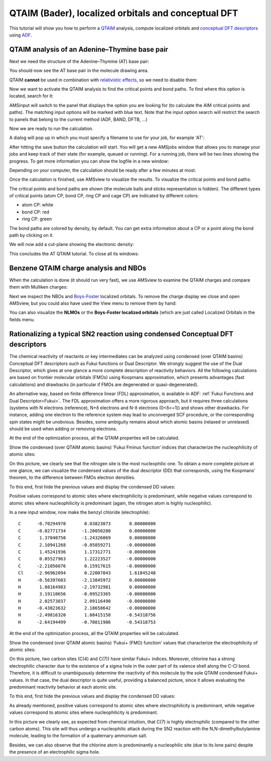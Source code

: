 .. _QTAIM:
 
QTAIM (Bader), localized orbitals and conceptual DFT
****************************************************

This tutorial will show you how to perform a `QTAIM <../../ADF/Input/Advanced_analysis.html#qtaim-atoms-in-molecules>`__ analysis, compute localized orbitals and `conceptual DFT descriptors <../../ADF/Input/Advanced_analysis.html#conceptual-dft>`__ using `ADF <../../ADF/index.html>`__.

QTAIM analysis of an Adenine–Thymine base pair
==============================================

.. rst-class:: steps

  \ 
    | Start AMSinput with the |ADFPanel| panel active.

Next we need the structure of the Adenine–Thymine (AT) base pair:

.. rst-class:: steps

  \ 
    | **1.** Click on the **Structure** tool |StructTool| and select **DNA → AT**
    | **2.** Click on the molecule drawing area to add the AT base pair

You should now see the AT base pair in the molecule drawing area.

.. image:: /Images/QTAIM/QTAIM_AT.png

QTAIM **cannot** be used in combination with `relativistic effects <../../ADF/Input/Relativistic_effects.html>`__, so we need to disable them:

.. rst-class:: steps

  \ 
    | In the main panel, select **Relativity → None**

Now we want to activate the QTAIM analysis to find the critical points and bond paths. To find where this option is located, search for it: 

.. rst-class:: steps

  \ 
    | Activate the search box |Search| (cmd/ctrl-F)
    | Type 'criti' in the search box 
    | Click on the first hit: 'QTAIM'
    | (Alternatively, click on **Properties → QTAIM** )

AMSinput will switch to the panel that displays the option you are looking for (to calculate the AIM critical points and paths). The matching input options will be marked with blue text. Note that the input option search will restrict the search to panels that belong to the current method (ADF, BAND, DFTB, ...) 

.. rst-class:: steps

  \ 
    | Tick the **Perform QTAIM analysis** check-box
    | Set the **Analysis level** to **Full** (to get atomic properties, basins and other descriptors in addition to the critical points and paths)

.. image:: /Images/QTAIM/QTAIM_options.png

Now we are ready to run the calculation.

.. rst-class:: steps

  \ 
    | To run the calculation: **File → Run**

A dialog will pop up in which you must specify a filename to use for your job, for example 'AT': 

.. rst-class:: steps

  \ 
    | Enter 'AT' as a Filename, press the Save button

After hitting the save button the calculation will start. You will get a new AMSjobs window that allows you to manage your jobs and keep track of their state (for example, queued or running). For a running job, there will be two lines showing the progress. To get more information you can show the logfile in a new window:

.. rst-class:: steps

  \ 
    | Click on the two lines showing the progress

Depending on your computer, the calculation should be ready after a few minutes at most.

Once the calculation is finished, use AMSview to visualize the results. To visualize the critical points and bond paths:

.. rst-class:: steps

  \ 
   | Switch to AMSview: **SCM → View**
   | In AMSview, click on **Properties → QTAIM (Topology)**

.. image:: /Images/QTAIM/QTAIM_view_paths.png

The critical points and bond paths are shown (the molecule balls and sticks representation is hidden). The different types of critical points (atom CP, bond CP, ring CP and cage CP) are indicated by different colors:

* atom CP: white
* bond CP: red
* ring CP: green

The bond paths are colored by density, by default. 
You can get extra information about a CP or a point along the bond path by clicking on it.

We will now add a cut-plane showing the electronic density:

.. rst-class:: steps

  \ 
    | Click on **Fields → Grid → Medium**
    | Click on **Add → Cut Plane: Contours**
    | In the bar at the bottom of AMSview, click on **Select Field → Density → Density SCF**
    | Change the number of contour lines from 15 to 30


.. image:: /Images/QTAIM/QTAIM_paths_ans_contour.png

This concludes the AT QTAIM tutorial. To close all its windows: 

.. rst-class:: steps

  \ 
    | **SCM → Quit**


Benzene QTAIM charge analysis and NBOs
======================================

.. rst-class:: steps

  \ 
    | Start AMSinput
    | Make a benzene molecule (for example by searching for it with cmd/ctrl-F)
    | In the main panel set **Frozen Core → None** and **Relativity → None**
    |
    | Panel bar **Properties → QTAIM**
    | Check the 'Perform QTAIM analysis' option
    | Set the **Analysis level** to **Extended**
    |
    | Panel bar **Properties → Localized Orbitals, NBO**
    | Check the 'Perform NBO analysis' option
    | Request Boys-Foster localized orbitals
    |
    | Run this setup (**File → Run**)

When the calculation is done (it should run very fast), we use   AMSview to examine the QTAIM charges and compare them with   Mulliken charges: 

.. rst-class:: steps

  \ 
    | Open the results with AMSview
    | Show the QTAIM atomic charges (**Properties → Atom Info → QTAIM Charge → Show**)
    | Color the atoms by QTAIM charges (**Properties → Color Atoms By → QTAIM Charge**)
    | Show the Mulliken charges (**Properties → Atom Info → Mulliken Charge → Show**)

.. image:: /Images/QTAIM/t10_Bader.png

Next we inspect the NBOs and `Boys-Foster <../../ADF/Input/Localized_Molecular_Orbitals.html>`__ localized orbitals. To   remove the charge display we close and open AMSview, but you   could also have used the View menu to remove them by hand: 

.. rst-class:: steps

  \ 
    | Close AMSview
    | Open the results again with AMSview 
    | Add an isosurface with phase
    | Use the field menu in the new control line,
    | and observe the labels present with the NBOs and NLMOs
    | Open a NBO similar to BD Cn - Hn
    | Improve the grid by using **Fields → Grid → Fine**

.. image:: /Images/QTAIM/t10_NBO.png

You can also visualize the **NLMOs** or the **Boys-Foster localized orbitals** (which are just called Localized Orbitals in the fields menu. 


Rationalizing a typical SN2 reaction using condensed Conceptual DFT descriptors
===============================================================================

The chemical reactivity of reactants or key intermediates can be analyzed using condensed (over QTAIM basins) Conceptual DFT descriptors such as Fukui functions 
or Dual Descriptor. We strongly suggest the use of the Dual Descriptor, which gives at one glance a more complete description of reactivity behaviors. 
All the following calculations are based on frontier molecular orbitals (FMOs) using Koopmans approximation, which presents advantages (fast calculations) 
and drawbacks (in particular if FMOs are degenerated or quasi-degenerated). 

An alternative way, based on finite difference linear (FDL) approximation, is available in ADF: :ref:`Fukui Functions and Dual Descriptor<Fukui>`. 
The FDL approximation offers a more rigorous approach, 
but it requires three calculations (systems with N electrons (reference), N+δ electrons and N-δ electrons (0<δ<=1)) and shows other drawbacks. 
For instance, adding one electron to the reference system may lead to unconverged SCF procedure, or the corresponding spin states might be unobvious. 
Besides, some ambiguity remains about which atomic basins (relaxed or unrelaxed) should be used when adding or removing electrons.

.. rst-class:: steps

  \ 
    | Start AMSinput
    | Draw the N,N-dimethylbutylamine molecule (nucleophile)
    | Pre-optimize the structure by clicking on |PreOptimTool|
    |
    | Select the Geometry Optimization task
    |
    | Panel bar **Properties → Conceptual DFT**
    | Check the ‘Conceptual DFT’ option
    | Set the ‘Analysis level’ option to Extended

.. image:: /Images/QTAIM/t10.5_ReactivityOptions.png

.. rst-class:: steps

  \ 
    | Run this setup: **File → Run**, use 'nucleophile' as file name for your job
    | Wait until it is ready, click then No when asked to update the coordinates in AMSinput

At the end of the optimization process, all the QTAIM properties will be calculated. 

.. rst-class:: steps

  \ 
    | Start AMSview: **SCM → View**

Show the condensed (over QTAIM atomic basins) ‘Fukui Fminus function’ indices that characterize the nucleophilicity of atomic sites:

.. rst-class:: steps

  \
    | **Properties → Atom Info → Fukui- (FMO) → Show**
    | **Properties → Color Atoms By → Fukui- (FMO)**
    | **Properties → Atom Info → Name → Show**

.. image:: /Images/QTAIM/t10.5_Fukui.png


On this picture, we clearly see that the nitrogen site is the most nucleophilic one. To obtain a more complete picture at one glance, 
we can visualize the condensed values of the dual descriptor (DD) that corresponds, using the Koopmans’ theorem, to the difference between FMOs electron densities.

To this end, first hide the previous values and display the condensed DD values:

.. rst-class:: steps

  \
    | **Properties → Atom Info → Fukui- (FMO) → Hide**
    | **Properties → Atom Info → Dual (FMO) → Show**
    | **Properties → Color Atoms By → Dual (FMO)**

.. image:: /Images/QTAIM/t10.5_KoopmansDD.png

Positive values correspond to atomic sites where electrophilicity is predominant, while negative values correspond to atomic sites where nucleophilicity 
is predominant (again, the nitrogen atom is highly nucleophilic).

In a new input window, now make the benzyl chloride (electrophile): 

.. rst-class:: steps

  \
    | **SCM → New input**
    | Make benzyl chloride by copying the following coordinates and pasting them in the AMSinput molecule drawing area:

::

  C      -0.70294970       0.03823073       0.00000000    
  C      -0.02771734      -1.20050280       0.00000000    
  C       1.37040750      -1.24326069       0.00000000    
  C       2.10941268      -0.05859271      -0.00000000    
  C       1.45241936       1.17312771      -0.00000000    
  C       0.05527963       1.22223527      -0.00000000    
  C      -2.21056076       0.15917615      -0.00000000    
  Cl     -2.96962094       0.22007043       1.61845248    
  H      -0.56397603      -2.13845972       0.00000000    
  H       1.88164983      -2.19732981       0.00000000    
  H       3.19110656      -0.09523365      -0.00000000    
  H       2.02573037       2.09116490      -0.00000000    
  H      -0.43823632       2.18658642      -0.00000000    
  H      -2.49816320       1.08415158      -0.54318756    
  H      -2.64194499      -0.70811986      -0.54318753    

.. rst-class:: steps

  \
    | Pre-optimize the structure by clicking on |PreOptimTool|
    |
    | Select the Geometry Optimization task
    |
    | Panel bar **Properties → Conceptual DFT**
    | Check the ‘Conceptual DFT’ option
    | Set the ‘Analysis level’ option to Extended
    |
    | Run this setup: **File → Run**, use '‘electrophile’' as file name for your job
    | Wait until it is ready, click then No when asked to update the coordinates in AMSinput


At the end of the optimization process, all the QTAIM properties will be calculated. 

.. rst-class:: steps

  \ 
    | Start AMSview: **SCM → View**

Show the condensed (over QTAIM atomic basins) ‘Fukui+ (FMO) function’ values that characterize the electrophilicity of atomic sites:

.. rst-class:: steps

  \ 
    | **Properties → Atom Info → Fukui+ (FMO) → Show**
    | **Properties → Color Atoms By → Fukui+ (FMO)**
    | **Properties → Atom Info → Name → Show**


.. image:: /Images/QTAIM/t10.5_FukuiFplus.png


On this picture, two carbon sites (C(4) and C(7)) have similar Fukui+ indices. Moreover, chlorine has a strong electrophilic character due to the 
existence of a sigma hole in the outer part of its valence shell along the C-Cl bond. 
Therefore, it is difficult to unambiguously determine the reactivity of this molecule by the sole QTAIM condensed Fukui+ values. 
In that case, the dual descriptor is quite useful, providing a balanced picture, since it allows evaluating the predominant reactivity behavior at each atomic site.

To this end, first hide the previous values and display the condensed DD values:

.. rst-class:: steps

  \ 
    | **Properties → Atom Info → Fukui+ (FMO) → Hide**
    | **Properties → Atom Info → Dual (FMO) → Show**
    | **Properties → Color Atoms By → Dual (FMO)**

.. image:: /Images/QTAIM/t10.5_Koopmans2.png

As already mentioned, positive values correspond to atomic sites where electrophilicity is predominant, 
while negative values correspond to atomic sites where nucleophilicity is predominant.

In this picture we clearly see, as expected from chemical intuition, that C(7) is highly electrophilic (compared to the other carbon atoms). 
This site will thus undergo a nucleophilic attack during the SN2 reaction with the N,N-dimethylbutylamine molecule, 
leading to the formation of a quaternary ammonium salt. 

Besides, we can also observe that the chlorine atom is predominantly a nucleophilic site (due to its lone pairs) despite the presence of an electrophilic sigma hole.

.. rst-class:: steps

  \ 
    | **SCM→ Quit All**


